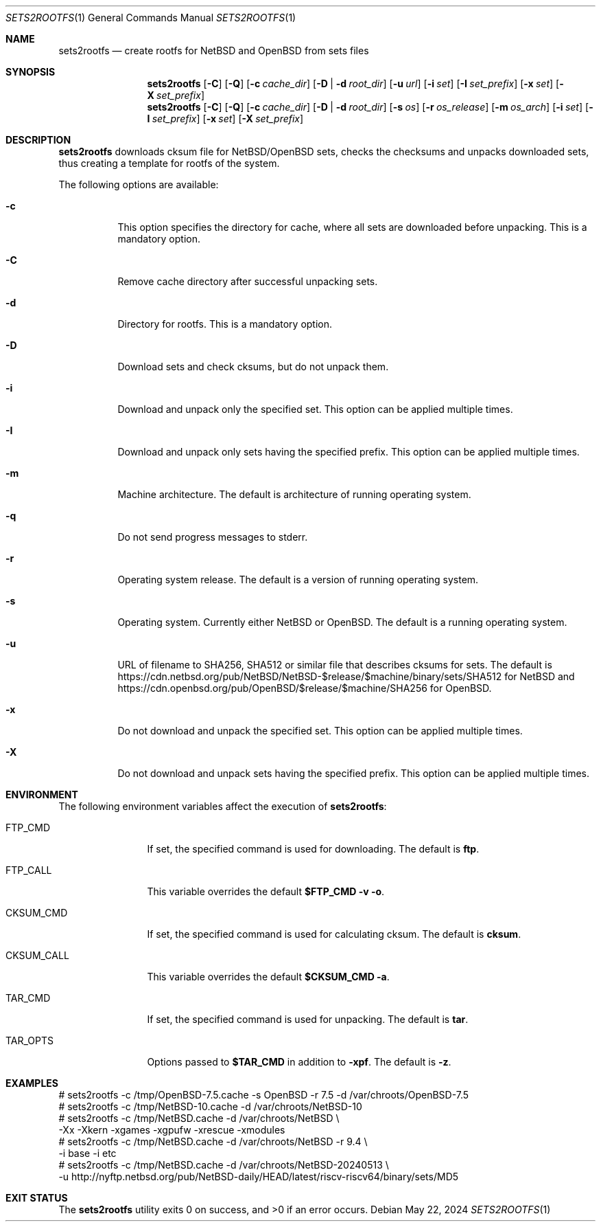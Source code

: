 .\" Copyright (c) 2024 by Aleksey Cheusov (vle@gmx.net)
.\" Absolutely no warranty.
.\"
.\" ------------------------------------------------------------------
.Dd May 22, 2024
.Dt SETS2ROOTFS 1
.Os
.Sh NAME
.Nm sets2rootfs
.Nd create rootfs for NetBSD and OpenBSD from sets files
.Sh SYNOPSIS
.Nm
.Op Fl C
.Op Fl Q
.Op Fl c Ar cache_dir
.Op Fl D | d Ar root_dir
.Op Fl u Ar url
.Op Fl i Ar set
.Op Fl I Ar set_prefix
.Op Fl x Ar set
.Op Fl X Ar set_prefix
.Nm
.Op Fl C
.Op Fl Q
.Op Fl c Ar cache_dir
.Op Fl D | d Ar root_dir
.Op Fl s Ar os
.Op Fl r Ar os_release
.Op Fl m Ar os_arch
.Op Fl i Ar set
.Op Fl I Ar set_prefix
.Op Fl x Ar set
.Op Fl X Ar set_prefix
.Sh DESCRIPTION
.Nm
downloads cksum file for NetBSD/OpenBSD sets, checks the checksums and unpacks
downloaded sets, thus creating a template for rootfs of the system.
.Pp
The following options are available:
.Bl -tag -width indent
.It Fl \&c
This option specifies the directory for cache, where
all sets are downloaded before unpacking.
This is a mandatory option.
.It Fl \&C
Remove cache directory after successful unpacking sets.
.It Fl \&d
Directory for rootfs. 
This is a mandatory option.
.It Fl \&D
Download sets and check cksums, but do not unpack them.
.It Fl \&i
Download and unpack only the specified set.
This option can be applied multiple times.
.It Fl \&I
Download and unpack only sets having the specified prefix.
This option can be applied multiple times.
.It Fl \&m
Machine architecture.
The default is architecture of running operating system.
.It Fl \&q
Do not send progress messages to stderr.
.It Fl \&r
Operating system release.
The default is a version of running operating system.
.It Fl \&s
Operating system. Currently either NetBSD or OpenBSD.
The default is a running operating system.
.It Fl \&u
URL of filename to SHA256, SHA512 or similar file that describes cksums for sets.
The default is
https://cdn.netbsd.org/pub/NetBSD/NetBSD-$release/$machine/binary/sets/SHA512
for NetBSD and
https://cdn.openbsd.org/pub/OpenBSD/$release/$machine/SHA256
for OpenBSD.
.It Fl \&x
Do not download and unpack the specified set.
This option can be applied multiple times.
.It Fl \&X
Do not download and unpack sets having the specified prefix.
This option can be applied multiple times.
.\".It Ev ENVVARNAME
.\"description for environment variable
.Sh ENVIRONMENT
The following environment variables affect the execution of
.Nm :
.Bl -tag -width CKSUM_CALL
.It Ev FTP_CMD
If set, the specified command is used for downloading.
The default is
.Ic ftp .
.It Ev FTP_CALL
This variable overrides the default
.Ic "$FTP_CMD -v -o" .
.It Ev CKSUM_CMD
If set, the specified command is used for calculating cksum.
The default is
.Ic cksum .
.It Ev CKSUM_CALL
This variable overrides the default
.Ic "$CKSUM_CMD -a" .
.It Ev TAR_CMD
If set, the specified command is used for unpacking.
The default is
.Ic tar .
.It Ev TAR_OPTS
Options passed to
.Ic "$TAR_CMD"
in addition to
.Fl xpf .
The default is
.Fl z .
.El
.Sh EXAMPLES
.Bd -literal -compact
 # sets2rootfs -c /tmp/OpenBSD-7.5.cache -s OpenBSD -r 7.5 -d /var/chroots/OpenBSD-7.5
 # sets2rootfs -c /tmp/NetBSD-10.cache -d /var/chroots/NetBSD-10
 # sets2rootfs -c /tmp/NetBSD.cache -d /var/chroots/NetBSD \\
    -Xx -Xkern -xgames -xgpufw -xrescue -xmodules
 # sets2rootfs -c /tmp/NetBSD.cache -d /var/chroots/NetBSD -r 9.4 \\
    -i base -i etc
 # sets2rootfs -c /tmp/NetBSD.cache -d /var/chroots/NetBSD-20240513 \\
    -u http://nyftp.netbsd.org/pub/NetBSD-daily/HEAD/latest/riscv-riscv64/binary/sets/MD5
.Ed
.Sh EXIT STATUS
.Ex -std
